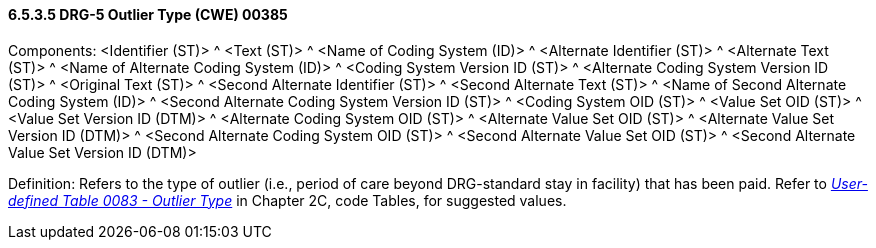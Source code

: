 ==== 6.5.3.5 DRG-5 Outlier Type (CWE) 00385

Components: <Identifier (ST)> ^ <Text (ST)> ^ <Name of Coding System (ID)> ^ <Alternate Identifier (ST)> ^ <Alternate Text (ST)> ^ <Name of Alternate Coding System (ID)> ^ <Coding System Version ID (ST)> ^ <Alternate Coding System Version ID (ST)> ^ <Original Text (ST)> ^ <Second Alternate Identifier (ST)> ^ <Second Alternate Text (ST)> ^ <Name of Second Alternate Coding System (ID)> ^ <Second Alternate Coding System Version ID (ST)> ^ <Coding System OID (ST)> ^ <Value Set OID (ST)> ^ <Value Set Version ID (DTM)> ^ <Alternate Coding System OID (ST)> ^ <Alternate Value Set OID (ST)> ^ <Alternate Value Set Version ID (DTM)> ^ <Second Alternate Coding System OID (ST)> ^ <Second Alternate Value Set OID (ST)> ^ <Second Alternate Value Set Version ID (DTM)>

Definition: Refers to the type of outlier (i.e., period of care beyond DRG-standard stay in facility) that has been paid. Refer to file:///E:\V2\V29_CH02C_Tables.docx#HL70083[_User-defined Table 0083 - Outlier Type_] in Chapter 2C, code Tables, for suggested values.

